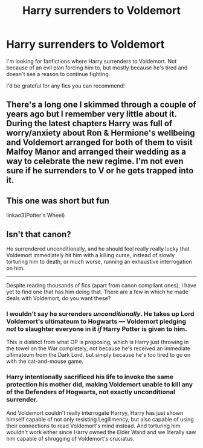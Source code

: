 #+TITLE: Harry surrenders to Voldemort

* Harry surrenders to Voldemort
:PROPERTIES:
:Author: Yrneha
:Score: 3
:DateUnix: 1598564451.0
:DateShort: 2020-Aug-28
:FlairText: Request
:END:
I'm looking for fanfictions where Harry surrenders to Voldemort. Not because of an evil plan forcing him to, but mostly because he's tired and doesn't see a reason to continue fighting.

I'd be grateful for any fics you can recommend!


** There's a long one I skimmed through a couple of years ago but I remember very little about it. During the latest chapters Harry was full of worry/anxiety about Ron & Hermione's wellbeing and Voldemort arranged for both of them to visit Malfoy Manor and arranged their wedding as a way to celebrate the new regime. I'm not even sure if he surrenders to V or he gets trapped into it.
:PROPERTIES:
:Author: T0lias
:Score: 3
:DateUnix: 1598587702.0
:DateShort: 2020-Aug-28
:END:


** This one was short but fun

linkao3(Potter's Wheel)
:PROPERTIES:
:Author: AspenGray
:Score: 2
:DateUnix: 1598586282.0
:DateShort: 2020-Aug-28
:END:


** Isn't that canon?

He surrendered unconditionally, and he should feel really really lucky that Voldemort immediately hit him with a killing curse, instead of slowly torturing him to death, or much worse, running an exhaustive interrogation on him.

--------------

Despite reading thousands of fics (apart from canon compliant ones), I have yet to find one that has him doing that. There are a few in which he made deals with Voldemort, do you want these?
:PROPERTIES:
:Author: InquisitorCOC
:Score: 1
:DateUnix: 1598565701.0
:DateShort: 2020-Aug-28
:END:

*** I wouldn't say he surrenders /unconditionally/. He takes up Lord Voldemort's ultimateum to Hogwarts --- Voldemort pledging /not/ to slaughter everyone in it /if/ Harry Potter is given to him.

This is distinct from what OP is proposing, which is Harry just throwing in the towel on the War completely, not because he's received an immediate ultimateum from the Dark Lord, but simply because he's too tired to go on with the cat-and-mouse game.
:PROPERTIES:
:Author: Achille-Talon
:Score: 3
:DateUnix: 1598567275.0
:DateShort: 2020-Aug-28
:END:


*** Harry intentionally sacrificed his life to invoke the same protection his mother did, making Voldemort unable to kill any of the Defenders of Hogwarts, not exactly unconditional surrender.

And Voldemort couldn't really interrogate Harryy, Harry has just shown himself capable of not only resisting Legilimency, but also capable of using their connections to read Voldemort's mind instead. And torturing him wouldn't work either since Harry owned the Elder Wand and we literally saw him capable of shrugging of Voldemort's cruciatus.
:PROPERTIES:
:Author: aAlouda
:Score: 1
:DateUnix: 1598606619.0
:DateShort: 2020-Aug-28
:END:
